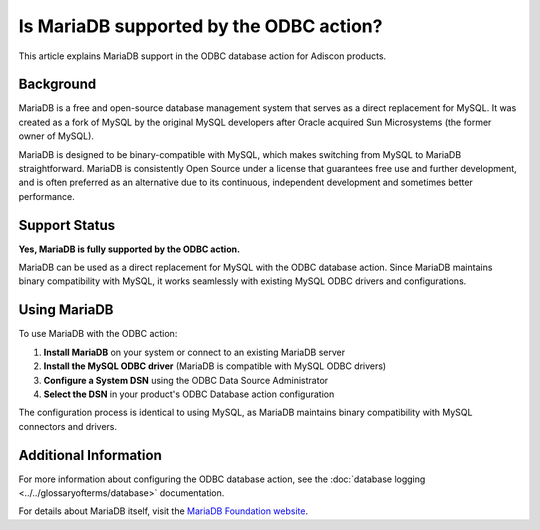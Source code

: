.. _mariadb-odbc-support:

Is MariaDB supported by the ODBC action?
========================================

This article explains MariaDB support in the ODBC database action for Adiscon products.

Background
----------

MariaDB is a free and open-source database management system that serves as a direct replacement for MySQL. It was created as a fork of MySQL by the original MySQL developers after Oracle acquired Sun Microsystems (the former owner of MySQL).

MariaDB is designed to be binary-compatible with MySQL, which makes switching from MySQL to MariaDB straightforward. MariaDB is consistently Open Source under a license that guarantees free use and further development, and is often preferred as an alternative due to its continuous, independent development and sometimes better performance.

Support Status
--------------

**Yes, MariaDB is fully supported by the ODBC action.**

MariaDB can be used as a direct replacement for MySQL with the ODBC database action. Since MariaDB maintains binary compatibility with MySQL, it works seamlessly with existing MySQL ODBC drivers and configurations.

Using MariaDB
-------------

To use MariaDB with the ODBC action:

1. **Install MariaDB** on your system or connect to an existing MariaDB server
2. **Install the MySQL ODBC driver** (MariaDB is compatible with MySQL ODBC drivers)
3. **Configure a System DSN** using the ODBC Data Source Administrator
4. **Select the DSN** in your product's ODBC Database action configuration

The configuration process is identical to using MySQL, as MariaDB maintains binary compatibility with MySQL connectors and drivers.

Additional Information
----------------------

For more information about configuring the ODBC database action, see the :doc:`database logging <../../glossaryofterms/database>` documentation.

.. only:: mwagent

   See also :doc:`ODBC Database Options <../../mwagentspecific/a-databaseoptions>` for MonitorWare Agent-specific configuration details.

For details about MariaDB itself, visit the `MariaDB Foundation website <https://mariadb.org/>`_.
